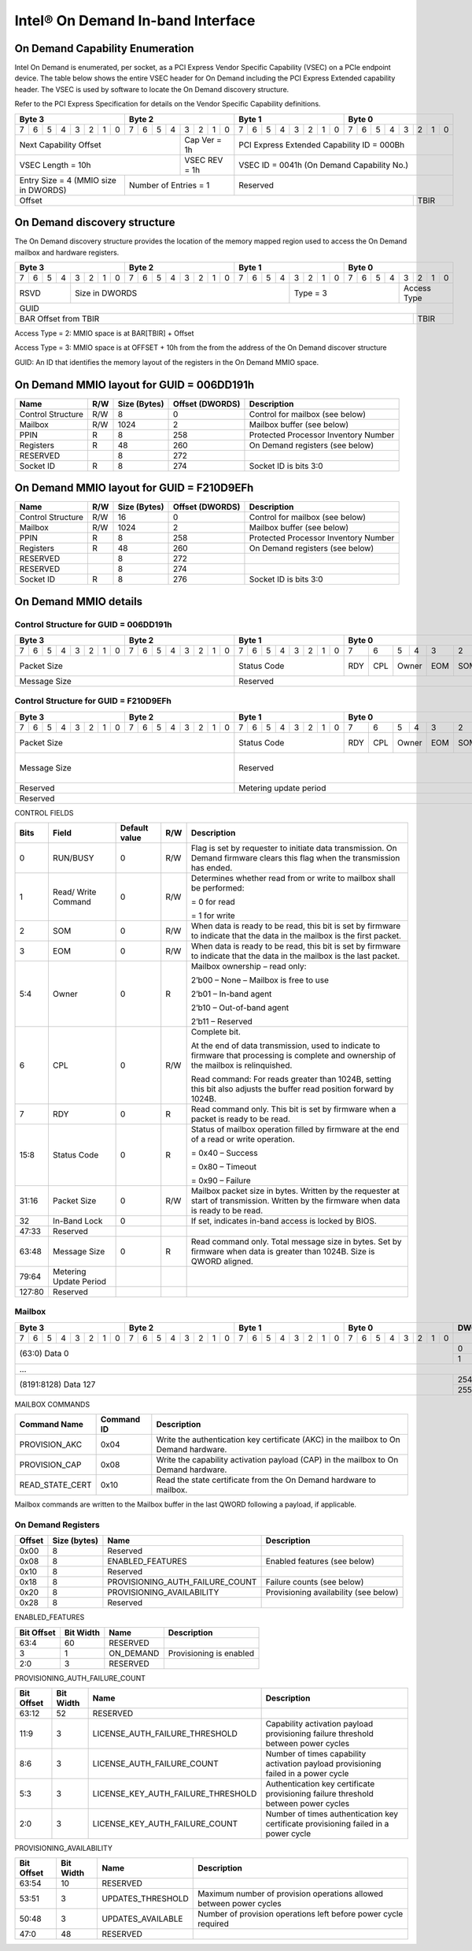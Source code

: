 ==================================
Intel® On Demand In-band Interface
==================================

On Demand Capability Enumeration
--------------------------------

Intel On Demand is enumerated, per socket, as a PCI Express Vendor Specific
Capability (VSEC) on a PCIe endpoint device. The table below shows the entire
VSEC header for On Demand including the PCI Express Extended capability header.
The VSEC is used by software to locate the On Demand discovery structure.

Refer to the PCI Express Specification for details on the Vendor Specific
Capability definitions.

+---------------+---------------+---------------+---------------+
|    Byte 3     |    Byte 2     |    Byte 1     |    Byte 0     |
+=+=+=+=+=+=+=+=+=+=+=+=+=+=+=+=+=+=+=+=+=+=+=+=+=+=+=+=+=+=+=+=+
|7|6|5|4|3|2|1|0|7|6|5|4|3|2|1|0|7|6|5|4|3|2|1|0|7|6|5|4|3|2|1|0|
+-+-+-+-+-+-+-+-+-+-+-+-+-+-+-+-+-+-+-+-+-+-+-+-+-+-+-+-+-+-+-+-+
| Next                  | Cap   |  PCI Express Extended         |
| Capability            | Ver = |  Capability ID = 000Bh        |
| Offset                | 1h    |                               |
+-----------------------+-------+-------------------------------+
|                       | VSEC  |                               |
| VSEC Length = 10h     | REV = |  VSEC ID = 0041h              |
|                       | 1h    |  (On Demand Capability No.)   |
+---------------+-------+-------+-------------------------------+
| Entry Size    | Number of     |                               |
| = 4 (MMIO size| Entries = 1   |  Reserved                     |
| in DWORDS)    |               |                               |
+---------------+---------------+-------------------------+-----+
|                                                         |     |
| Offset                                                  | TBIR|
+---------------------------------------------------------+-----+

On Demand discovery structure
-----------------------------

The On Demand discovery structure provides the location of the memory mapped
region used to access the On Demand mailbox and hardware registers.

+---------------+---------------+---------------+---------------+
|    Byte 3     |    Byte 2     |    Byte 1     |    Byte 0     |
+=+=+=+=+=+=+=+=+=+=+=+=+=+=+=+=+=+=+=+=+=+=+=+=+=+=+=+=+=+=+=+=+
|7|6|5|4|3|2|1|0|7|6|5|4|3|2|1|0|7|6|5|4|3|2|1|0|7|6|5|4|3|2|1|0|
+-+-+-+-+-+-+-+-+-+-+-+-+-+-+-+-+-+-+-+-+-+-+-+-+-+-+-+-+-+-+-+-+
| RSVD  |       Size in DWORDS          |   Type = 3    | Access|
|       |                               |               | Type  |
+-------+-------------------------------+---------------+-------+
|                            GUID                               |
+---------------------------------------------------------+-----+
|                                                         |     |
| BAR Offset from TBIR                                    | TBIR|
+---------------------------------------------------------+-----+

Access Type = 2: MMIO space is at BAR[TBIR] + Offset

Access Type = 3: MMIO space is at OFFSET + 10h from the from the address of the On Demand discover structure

GUID: An ID that identifies the memory layout of the registers in the On Demand MMIO space.


On Demand MMIO layout for GUID = 006DD191h
------------------------------------------

+-------------------+-----+---------+----------+---------------------------------------+
| Name              | R/W | Size    | Offset   | Description                           |
|                   |     | (Bytes) | (DWORDS) |                                       |
+===================+=====+=========+==========+=======================================+
| Control Structure | R/W | 8       |  0       | Control for mailbox (see below)       |
+-------------------+-----+---------+----------+---------------------------------------+
| Mailbox           | R/W | 1024    |  2       | Mailbox buffer (see below)            |
+-------------------+-----+---------+----------+---------------------------------------+
| PPIN              | R   | 8       |  258     | Protected Processor Inventory Number  |
+-------------------+-----+---------+----------+---------------------------------------+
| Registers         | R   | 48      |  260     | On Demand registers (see below)       |
+-------------------+-----+---------+----------+---------------------------------------+
| RESERVED          |     | 8       |  272     |                                       |
+-------------------+-----+---------+----------+---------------------------------------+
| Socket ID         | R   | 8       |  274     | Socket ID is bits 3:0                 |
+-------------------+-----+---------+----------+---------------------------------------+


On Demand MMIO layout for GUID = F210D9EFh
------------------------------------------

+-------------------+-----+---------+----------+---------------------------------------+
| Name              | R/W | Size    | Offset   | Description                           |
|                   |     | (Bytes) | (DWORDS) |                                       |
+===================+=====+=========+==========+=======================================+
| Control Structure | R/W | 16      |  0       | Control for mailbox (see below)       |
+-------------------+-----+---------+----------+---------------------------------------+
| Mailbox           | R/W | 1024    |  2       | Mailbox buffer (see below)            |
+-------------------+-----+---------+----------+---------------------------------------+
| PPIN              | R   | 8       |  258     | Protected Processor Inventory Number  |
+-------------------+-----+---------+----------+---------------------------------------+
| Registers         | R   | 48      |  260     | On Demand registers (see below)       |
+-------------------+-----+---------+----------+---------------------------------------+
| RESERVED          |     | 8       |  272     |                                       |
+-------------------+-----+---------+----------+---------------------------------------+
| RESERVED          |     | 8       |  274     |                                       |
+-------------------+-----+---------+----------+---------------------------------------+
| Socket ID         | R   | 8       |  276     | Socket ID is bits 3:0                 |
+-------------------+-----+---------+----------+---------------------------------------+


On Demand MMIO details
----------------------

Control Structure for GUID = 006DD191h
++++++++++++++++++++++++++++++++++++++

+---------------+---------------+---------------+-------------------------------+
|    Byte 3     |    Byte 2     |    Byte 1     |             Byte 0            |
+=+=+=+=+=+=+=+=+=+=+=+=+=+=+=+=+=+=+=+=+=+=+=+=+===+===+===+===+===+===+===+===+
|7|6|5|4|3|2|1|0|7|6|5|4|3|2|1|0|7|6|5|4|3|2|1|0| 7 | 6 | 5 | 4 | 3 | 2 | 1 | 0 |
+-+-+-+-+-+-+-+-+-+-+-+-+-+-+-+-+-+-+-+-+-+-+-+-+---+---+---+---+---+---+---+---+
| Packet Size                   | Status        |RDY|CPL| Owner |EOM|SOM|R/W|RUN|
|                               | Code          |   |   |       |   |   |   |BSY|
|                               |               |   |   |       |   |   |   |   |
|                               |               |   |   |       |   |   |   |   |
|                               |               |   |   |       |   |   |   |   |
|                               |               |   |   |       |   |   |   |   |
|                               |               |   |   |       |   |   |   |   |
|                               |               |   |   |       |   |   |   |   |
+-------------------------------+---------------+---+---+-------+---+---+---+---+
| Message Size                  | Reserved                                      |
+-------------------------------+-----------------------------------------------+

Control Structure for GUID = F210D9EFh
++++++++++++++++++++++++++++++++++++++

+---------------+---------------+---------------+-------------------------------+
|    Byte 3     |    Byte 2     |    Byte 1     |             Byte 0            |
+=+=+=+=+=+=+=+=+=+=+=+=+=+=+=+=+=+=+=+=+=+=+=+=+===+===+===+===+===+===+===+===+
|7|6|5|4|3|2|1|0|7|6|5|4|3|2|1|0|7|6|5|4|3|2|1|0| 7 | 6 | 5 | 4 | 3 | 2 | 1 | 0 |
+-+-+-+-+-+-+-+-+-+-+-+-+-+-+-+-+-+-+-+-+-+-+-+-+---+---+---+---+---+---+---+---+
| Packet Size                   | Status        |RDY|CPL| Owner |EOM|SOM|R/W|RUN|
|                               | Code          |   |   |       |   |   |   |BSY|
|                               |               |   |   |       |   |   |   |   |
|                               |               |   |   |       |   |   |   |   |
|                               |               |   |   |       |   |   |   |   |
|                               |               |   |   |       |   |   |   |   |
|                               |               |   |   |       |   |   |   |   |
|                               |               |   |   |       |   |   |   |   |
+-------------------------------+---------------+---+---+-------+---+---+---+---+
| Message Size                  | Reserved                                  | I |
|                               |                                           | B |
|                               |                                           | L |
|                               |                                           | O |
|                               |                                           | C |
|                               |                                           | K |
+-------------------------------+-------------------------------------------+---+
| Reserved                      | Metering update period                        |
+-------------------------------+-----------------------------------------------+
| Reserved                                                                      |
+-------------------------------+-----------------------------------------------+

CONTROL FIELDS

+--------+----------+---------------+-----+---------------------------------------------------------+
| Bits   | Field    | Default value | R/W |                    Description                          |
+========+==========+===============+=====+=========================================================+
| 0      | RUN/BUSY | 0             | R/W | Flag is set by requester to initiate data transmission. |
|        |          |               |     | On Demand firmware clears this flag when the            |
|        |          |               |     | transmission has ended.                                 |
+--------+----------+---------------+-----+---------------------------------------------------------+
| 1      | Read/    | 0             | R/W | Determines whether read from or write to mailbox shall  |
|        | Write    |               |     | be performed:                                           |
|        | Command  |               |     |                                                         |
|        |          |               |     | = 0 for read                                            |
|        |          |               |     |                                                         |
|        |          |               |     | = 1 for write                                           |
+--------+----------+---------------+-----+---------------------------------------------------------+
| 2      | SOM      | 0             | R/W | When data is ready to be read, this bit is set by       |
|        |          |               |     | firmware to indicate that the data in the mailbox is    |
|        |          |               |     | the first packet.                                       |
+--------+----------+---------------+-----+---------------------------------------------------------+
| 3      | EOM      | 0             | R/W | When data is ready to be read, this bit is set by       |
|        |          |               |     | firmware to indicate that the data in the mailbox is    |
|        |          |               |     | the last packet.                                        |
+--------+----------+---------------+-----+---------------------------------------------------------+
| 5:4    | Owner    | 0             | R   | Mailbox ownership – read only:                          |
|        |          |               |     |                                                         |
|        |          |               |     | 2’b00 – None – Mailbox is free to use                   |
|        |          |               |     |                                                         |
|        |          |               |     | 2’b01 – In-band agent                                   |
|        |          |               |     |                                                         |
|        |          |               |     | 2’b10 – Out-of-band agent                               |
|        |          |               |     |                                                         |
|        |          |               |     | 2’b11 – Reserved                                        |
+--------+----------+---------------+-----+---------------------------------------------------------+
| 6      | CPL      | 0             | R/W | Complete bit.                                           |
|        |          |               |     |                                                         |
|        |          |               |     | At the end of data transmission, used to indicate to    |
|        |          |               |     | firmware that processing is complete and ownership of   |
|        |          |               |     | the mailbox is relinquished.                            |
|        |          |               |     |                                                         |
|        |          |               |     | Read command: For reads greater than 1024B, setting     |
|        |          |               |     | this bit also adjusts the buffer read position forward  |
|        |          |               |     | by 1024B.                                               |
+--------+----------+---------------+-----+---------------------------------------------------------+
| 7      | RDY      | 0             | R   | Read command only. This bit is set by firmware when a   |
|        |          |               |     | packet is ready to be read.                             |
+--------+----------+---------------+-----+---------------------------------------------------------+
| 15:8   | Status   | 0             | R   | Status of mailbox operation filled by firmware at the   |
|        | Code     |               |     | end of a read or write operation.                       |
|        |          |               |     |                                                         |
|        |          |               |     | = 0x40 – Success                                        |
|        |          |               |     |                                                         |
|        |          |               |     | = 0x80 – Timeout                                        |
|        |          |               |     |                                                         |
|        |          |               |     | = 0x90 – Failure                                        |
+--------+----------+---------------+-----+---------------------------------------------------------+
| 31:16  | Packet   | 0             | R/W | Mailbox packet size in bytes. Written by the requester  |
|        | Size     |               |     | at start of transmission. Written by the firmware when  |
|        |          |               |     | data is ready to be read.                               |
+--------+----------+---------------+-----+---------------------------------------------------------+
| 32     | In-Band  | 0             |     | If set, indicates in-band access is locked by BIOS.     |
|        | Lock     |               |     |                                                         |
+--------+----------+---------------+-----+---------------------------------------------------------+
| 47:33  | Reserved |               |     |                                                         |
+--------+----------+---------------+-----+---------------------------------------------------------+
| 63:48  | Message  | 0             | R   | Read command only. Total message size in bytes. Set by  |
|        | Size     |               |     | firmware when data is greater than 1024B. Size is QWORD |
|        |          |               |     | aligned.                                                |
+--------+----------+---------------+-----+---------------------------------------------------------+
| 79:64  | Metering |               |     |                                                         |
|        | Update   |               |     |                                                         |
|        | Period   |               |     |                                                         |
+--------+----------+---------------+-----+---------------------------------------------------------+
| 127:80 | Reserved |               |     |                                                         |
+--------+----------+---------------+-----+---------------------------------------------------------+

Mailbox
+++++++

+---------------+---------------+---------------+---------------+-------+
|    Byte 3     |    Byte 2     |    Byte 1     |    Byte 0     | DWORD |
+=+=+=+=+=+=+=+=+=+=+=+=+=+=+=+=+=+=+=+=+=+=+=+=+=+=+=+=+=+=+=+=+=======+
|7|6|5|4|3|2|1|0|7|6|5|4|3|2|1|0|7|6|5|4|3|2|1|0|7|6|5|4|3|2|1|0|       |
+-+-+-+-+-+-+-+-+-+-+-+-+-+-+-+-+-+-+-+-+-+-+-+-+-+-+-+-+-+-+-+-+-------+
|                       (63:0) Data 0                           |   0   |
|                                                               +-------+
|                                                               |   1   |
+---------------------------------------------------------------+-------+
|                          ...                                          |
+---------------------------------------------------------------+-------+
|                  (8191:8128) Data 127                         |  254  |
|                                                               +-------+
|                                                               |  255  |
+---------------------------------------------------------------+-------+

MAILBOX COMMANDS

+------------------+------------+---------------------------------------------------------+
| Command Name     | Command ID | Description                                             |
+==================+============+=========================================================+
| PROVISION_AKC    | 0x04       | Write the authentication key certificate (AKC) in the   |
|                  |            | mailbox to On Demand hardware.                          |
+------------------+------------+---------------------------------------------------------+
| PROVISION_CAP    | 0x08       | Write the capability activation payload (CAP) in the    |
|                  |            | mailbox to On Demand hardware.                          |
+------------------+------------+---------------------------------------------------------+
| READ_STATE_CERT  | 0x10       | Read the state certificate from the On Demand hardware  |
|                  |            | to mailbox.                                             |
+------------------+------------+---------------------------------------------------------+

Mailbox commands are written to the Mailbox buffer in the last QWORD following a
payload, if applicable.

On Demand Registers
+++++++++++++++++++

+--------+---------+---------------------------------+---------------------------------+
| Offset | Size    | Name                            | Description                     |
|        | (bytes) |                                 |                                 |
+========+=========+=================================+=================================+
|  0x00  |  8      | Reserved                        |                                 |
+--------+---------+---------------------------------+---------------------------------+
|  0x08  |  8      | ENABLED_FEATURES                | Enabled features (see below)    |
+--------+---------+---------------------------------+---------------------------------+
|  0x10  |  8      | Reserved                        |                                 |
+--------+---------+---------------------------------+---------------------------------+
|  0x18  |  8      | PROVISIONING_AUTH_FAILURE_COUNT | Failure counts (see below)      |
+--------+---------+---------------------------------+---------------------------------+
|  0x20  |  8      | PROVISIONING_AVAILABILITY       | Provisioning availability (see  |
|        |         |                                 | below)                          |
+--------+---------+---------------------------------+---------------------------------+
|  0x28  |  8      | Reserved                        |                                 |
+--------+---------+---------------------------------+---------------------------------+

ENABLED_FEATURES

+--------+-------+------------------------------------+--------------------------------+
| Bit    | Bit   | Name                               | Description                    |
| Offset | Width |                                    |                                |
+========+=======+====================================+================================+
|  63:4  |  60   | RESERVED                           |                                |
+--------+-------+------------------------------------+--------------------------------+
|  3     |  1    | ON_DEMAND                          | Provisioning is enabled        |
+--------+-------+------------------------------------+--------------------------------+
|  2:0   |  3    | RESERVED                           |                                |
+--------+-------+------------------------------------+--------------------------------+

PROVISIONING_AUTH_FAILURE_COUNT

+--------+-------+------------------------------------+--------------------------------+
| Bit    | Bit   | Name                               | Description                    |
| Offset | Width |                                    |                                |
+========+=======+====================================+================================+
|  63:12 |  52   | RESERVED                           |                                |
+--------+-------+------------------------------------+--------------------------------+
|  11:9  |  3    | LICENSE_AUTH_FAILURE_THRESHOLD     | Capability activation payload  |
|        |       |                                    | provisioning failure threshold |
|        |       |                                    | between power cycles           |
+--------+-------+------------------------------------+--------------------------------+
|  8:6   |  3    | LICENSE_AUTH_FAILURE_COUNT         | Number of times capability     |
|        |       |                                    | activation payload provisioning|
|        |       |                                    | failed in a power cycle        |
+--------+-------+------------------------------------+--------------------------------+
|  5:3   |  3    | LICENSE_KEY_AUTH_FAILURE_THRESHOLD | Authentication key certificate |
|        |       |                                    | provisioning failure threshold |
|        |       |                                    | between power cycles           |
+--------+-------+------------------------------------+--------------------------------+
|  2:0   |  3    | LICENSE_KEY_AUTH_FAILURE_COUNT     | Number of times authentication |
|        |       |                                    | key certificate provisioning   |
|        |       |                                    | failed in a power cycle        |
+--------+-------+------------------------------------+--------------------------------+

PROVISIONING_AVAILABILITY

+--------+-------+------------------------------------+--------------------------------+
| Bit    | Bit   | Name                               | Description                    |
| Offset | Width |                                    |                                |
+========+=======+====================================+================================+
|  63:54 |  10   | RESERVED                           |                                |
+--------+-------+------------------------------------+--------------------------------+
|  53:51 |  3    | UPDATES_THRESHOLD                  | Maximum number of provision    |
|        |       |                                    | operations allowed between     |
|        |       |                                    | power cycles                   |
+--------+-------+------------------------------------+--------------------------------+
|  50:48 |  3    | UPDATES_AVAILABLE                  | Number of provision operations |
|        |       |                                    | left before power cycle        |
|        |       |                                    | required                       |
+--------+-------+------------------------------------+--------------------------------+
|  47:0  |  48   | RESERVED                           |                                |
+--------+-------+------------------------------------+--------------------------------+
